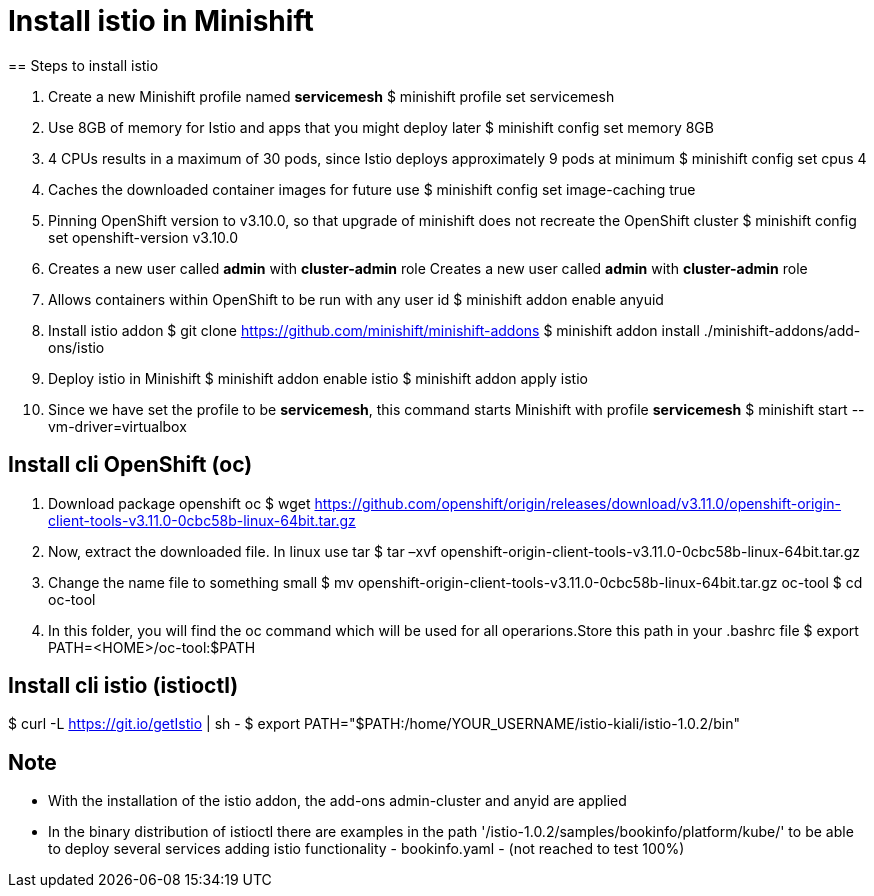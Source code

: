 = Install istio in Minishift
== Steps to install istio

<1> Create a new Minishift profile named **servicemesh**
$ minishift profile set servicemesh
<2> Use 8GB of memory for Istio and apps that you might deploy later
$ minishift config set memory 8GB
<3> 4 CPUs results in a maximum of 30 pods, since Istio deploys approximately 9 pods at minimum
$ minishift config set cpus 4
<4> Caches the downloaded container images for future use
$ minishift config set image-caching true
<5> Pinning OpenShift version to v3.10.0, so that upgrade of minishift does not recreate the OpenShift cluster
$ minishift config set openshift-version v3.10.0
<6> Creates a new user called **admin** with **cluster-admin** role
Creates a new user called **admin** with **cluster-admin** role
<7> Allows containers within OpenShift to be run with any user id
$ minishift addon enable anyuid
<8> Install istio addon
$ git clone https://github.com/minishift/minishift-addons
$ minishift addon install ./minishift-addons/add-ons/istio
<9> Deploy istio in Minishift
$ minishift addon enable istio
$ minishift addon apply istio
<10> Since we have set the profile to be **servicemesh**, this command starts Minishift with profile **servicemesh**
$ minishift start --vm-driver=virtualbox

== Install cli OpenShift (oc)
<1> Download package openshift oc
$ wget https://github.com/openshift/origin/releases/download/v3.11.0/openshift-origin-client-tools-v3.11.0-0cbc58b-linux-64bit.tar.gz
<2> Now, extract the downloaded file. In linux use tar
$ tar –xvf openshift-origin-client-tools-v3.11.0-0cbc58b-linux-64bit.tar.gz
<3> Change the name file to something small
$ mv openshift-origin-client-tools-v3.11.0-0cbc58b-linux-64bit.tar.gz oc-tool
$ cd oc-tool
<4> In this folder, you will find the oc command which will be used for all operarions.Store this path in your .bashrc file
$ export PATH=<HOME>/oc-tool:$PATH

== Install cli istio (istioctl)
$ curl -L https://git.io/getIstio | sh -
$ export PATH="$PATH:/home/YOUR_USERNAME/istio-kiali/istio-1.0.2/bin"

== Note ==
* With the installation of the istio addon, the add-ons admin-cluster and anyid are applied
* In the binary distribution of istioctl there are examples in the path '/istio-1.0.2/samples/bookinfo/platform/kube/' to be able to deploy several services adding istio functionality - bookinfo.yaml - (not reached to test 100%)

